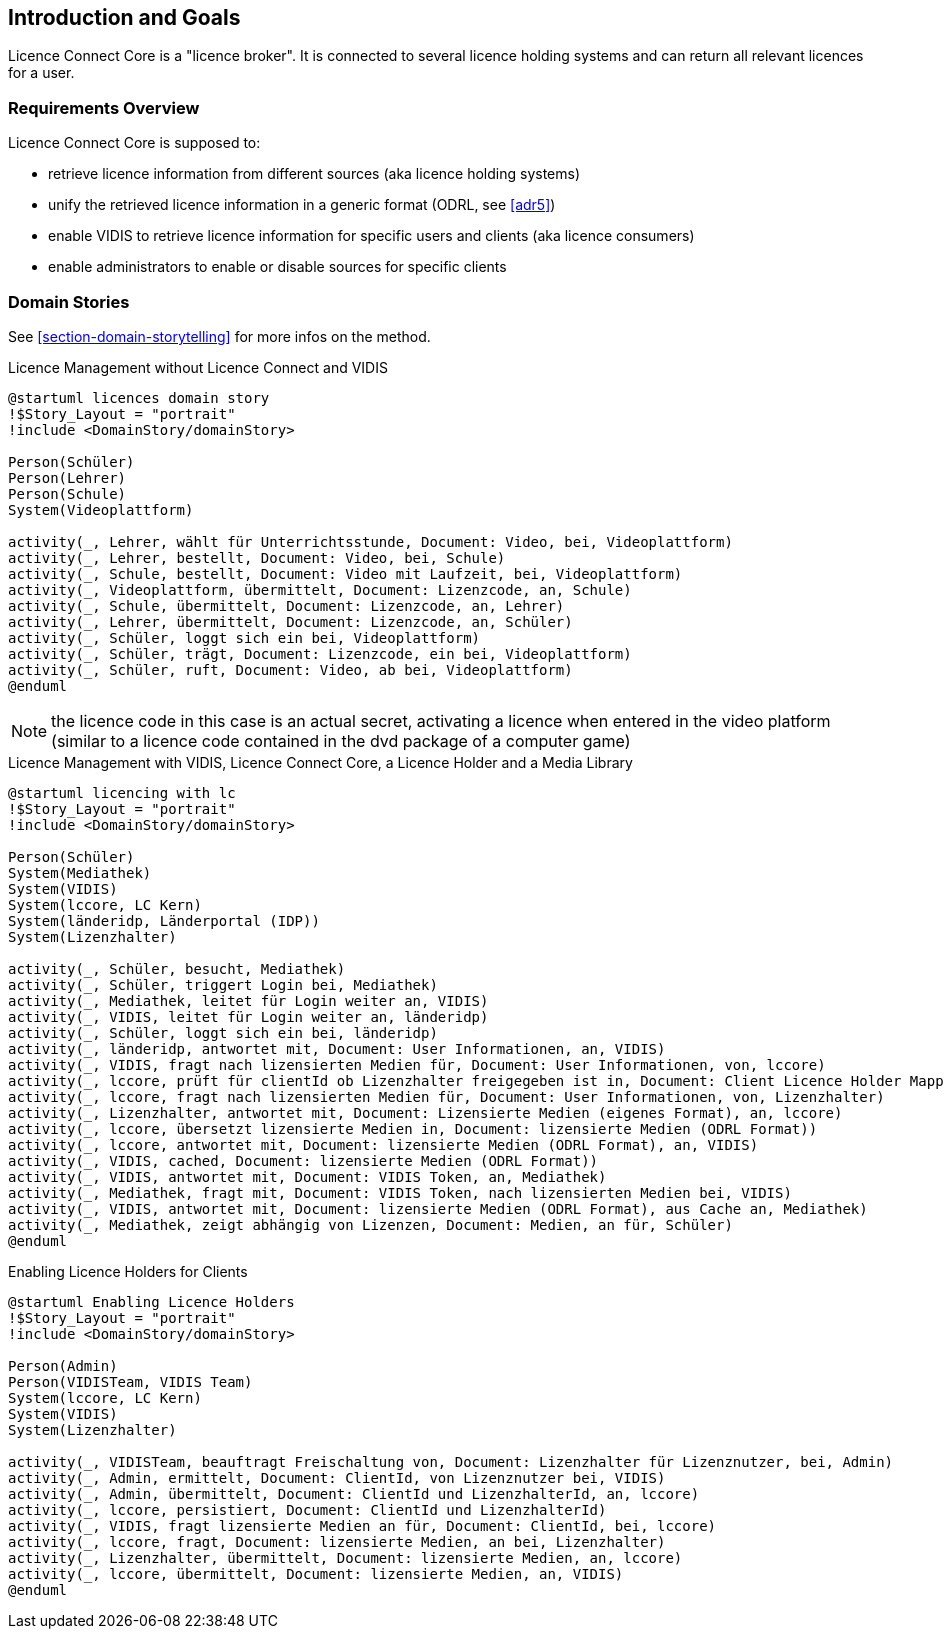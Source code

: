 ifndef::imagesdir[:imagesdir: ../images]

[[section-introduction-and-goals]]
== Introduction and Goals

Licence Connect Core is a "licence broker". 
It is connected to several licence holding systems and can return all relevant licences for a user.

=== Requirements Overview

Licence Connect Core is supposed to:

* retrieve licence information from different sources (aka licence holding systems)
* unify the retrieved licence information in a generic format (ODRL, see <<adr5>>)
* enable VIDIS to retrieve licence information for specific users and clients (aka licence consumers)
* enable administrators to enable or disable sources for specific clients


=== Domain Stories

See <<section-domain-storytelling>> for more infos on the method.

.Licence Management without Licence Connect and VIDIS
[plantuml]
----
@startuml licences domain story
!$Story_Layout = "portrait"
!include <DomainStory/domainStory>

Person(Schüler)
Person(Lehrer)
Person(Schule)
System(Videoplattform)
 
activity(_, Lehrer, wählt für Unterrichtsstunde, Document: Video, bei, Videoplattform)
activity(_, Lehrer, bestellt, Document: Video, bei, Schule)
activity(_, Schule, bestellt, Document: Video mit Laufzeit, bei, Videoplattform)
activity(_, Videoplattform, übermittelt, Document: Lizenzcode, an, Schule)
activity(_, Schule, übermittelt, Document: Lizenzcode, an, Lehrer)
activity(_, Lehrer, übermittelt, Document: Lizenzcode, an, Schüler)
activity(_, Schüler, loggt sich ein bei, Videoplattform)
activity(_, Schüler, trägt, Document: Lizenzcode, ein bei, Videoplattform)
activity(_, Schüler, ruft, Document: Video, ab bei, Videoplattform)
@enduml
----

[NOTE]
the licence code in this case is an actual secret, activating a licence when entered in the video platform (similar to a licence code contained in the dvd package of a computer game)

.Licence Management with VIDIS, Licence Connect Core, a Licence Holder and a Media Library
[plantuml]
----
@startuml licencing with lc
!$Story_Layout = "portrait"
!include <DomainStory/domainStory>

Person(Schüler)
System(Mediathek)
System(VIDIS)
System(lccore, LC Kern)
System(länderidp, Länderportal (IDP))
System(Lizenzhalter)
 
activity(_, Schüler, besucht, Mediathek)
activity(_, Schüler, triggert Login bei, Mediathek)
activity(_, Mediathek, leitet für Login weiter an, VIDIS)
activity(_, VIDIS, leitet für Login weiter an, länderidp)
activity(_, Schüler, loggt sich ein bei, länderidp)
activity(_, länderidp, antwortet mit, Document: User Informationen, an, VIDIS)
activity(_, VIDIS, fragt nach lizensierten Medien für, Document: User Informationen, von, lccore)
activity(_, lccore, prüft für clientId ob Lizenzhalter freigegeben ist in, Document: Client Licence Holder Mapping)
activity(_, lccore, fragt nach lizensierten Medien für, Document: User Informationen, von, Lizenzhalter)
activity(_, Lizenzhalter, antwortet mit, Document: Lizensierte Medien (eigenes Format), an, lccore)
activity(_, lccore, übersetzt lizensierte Medien in, Document: lizensierte Medien (ODRL Format))
activity(_, lccore, antwortet mit, Document: lizensierte Medien (ODRL Format), an, VIDIS)
activity(_, VIDIS, cached, Document: lizensierte Medien (ODRL Format))
activity(_, VIDIS, antwortet mit, Document: VIDIS Token, an, Mediathek)
activity(_, Mediathek, fragt mit, Document: VIDIS Token, nach lizensierten Medien bei, VIDIS)
activity(_, VIDIS, antwortet mit, Document: lizensierte Medien (ODRL Format), aus Cache an, Mediathek)
activity(_, Mediathek, zeigt abhängig von Lizenzen, Document: Medien, an für, Schüler)
@enduml
----

.Enabling Licence Holders for Clients
[plantuml]
----
@startuml Enabling Licence Holders
!$Story_Layout = "portrait"
!include <DomainStory/domainStory>

Person(Admin)
Person(VIDISTeam, VIDIS Team)
System(lccore, LC Kern)
System(VIDIS)
System(Lizenzhalter)

activity(_, VIDISTeam, beauftragt Freischaltung von, Document: Lizenzhalter für Lizenznutzer, bei, Admin)
activity(_, Admin, ermittelt, Document: ClientId, von Lizenznutzer bei, VIDIS)
activity(_, Admin, übermittelt, Document: ClientId und LizenzhalterId, an, lccore)
activity(_, lccore, persistiert, Document: ClientId und LizenzhalterId)
activity(_, VIDIS, fragt lizensierte Medien an für, Document: ClientId, bei, lccore)
activity(_, lccore, fragt, Document: lizensierte Medien, an bei, Lizenzhalter)
activity(_, Lizenzhalter, übermittelt, Document: lizensierte Medien, an, lccore)
activity(_, lccore, übermittelt, Document: lizensierte Medien, an, VIDIS)
@enduml
----